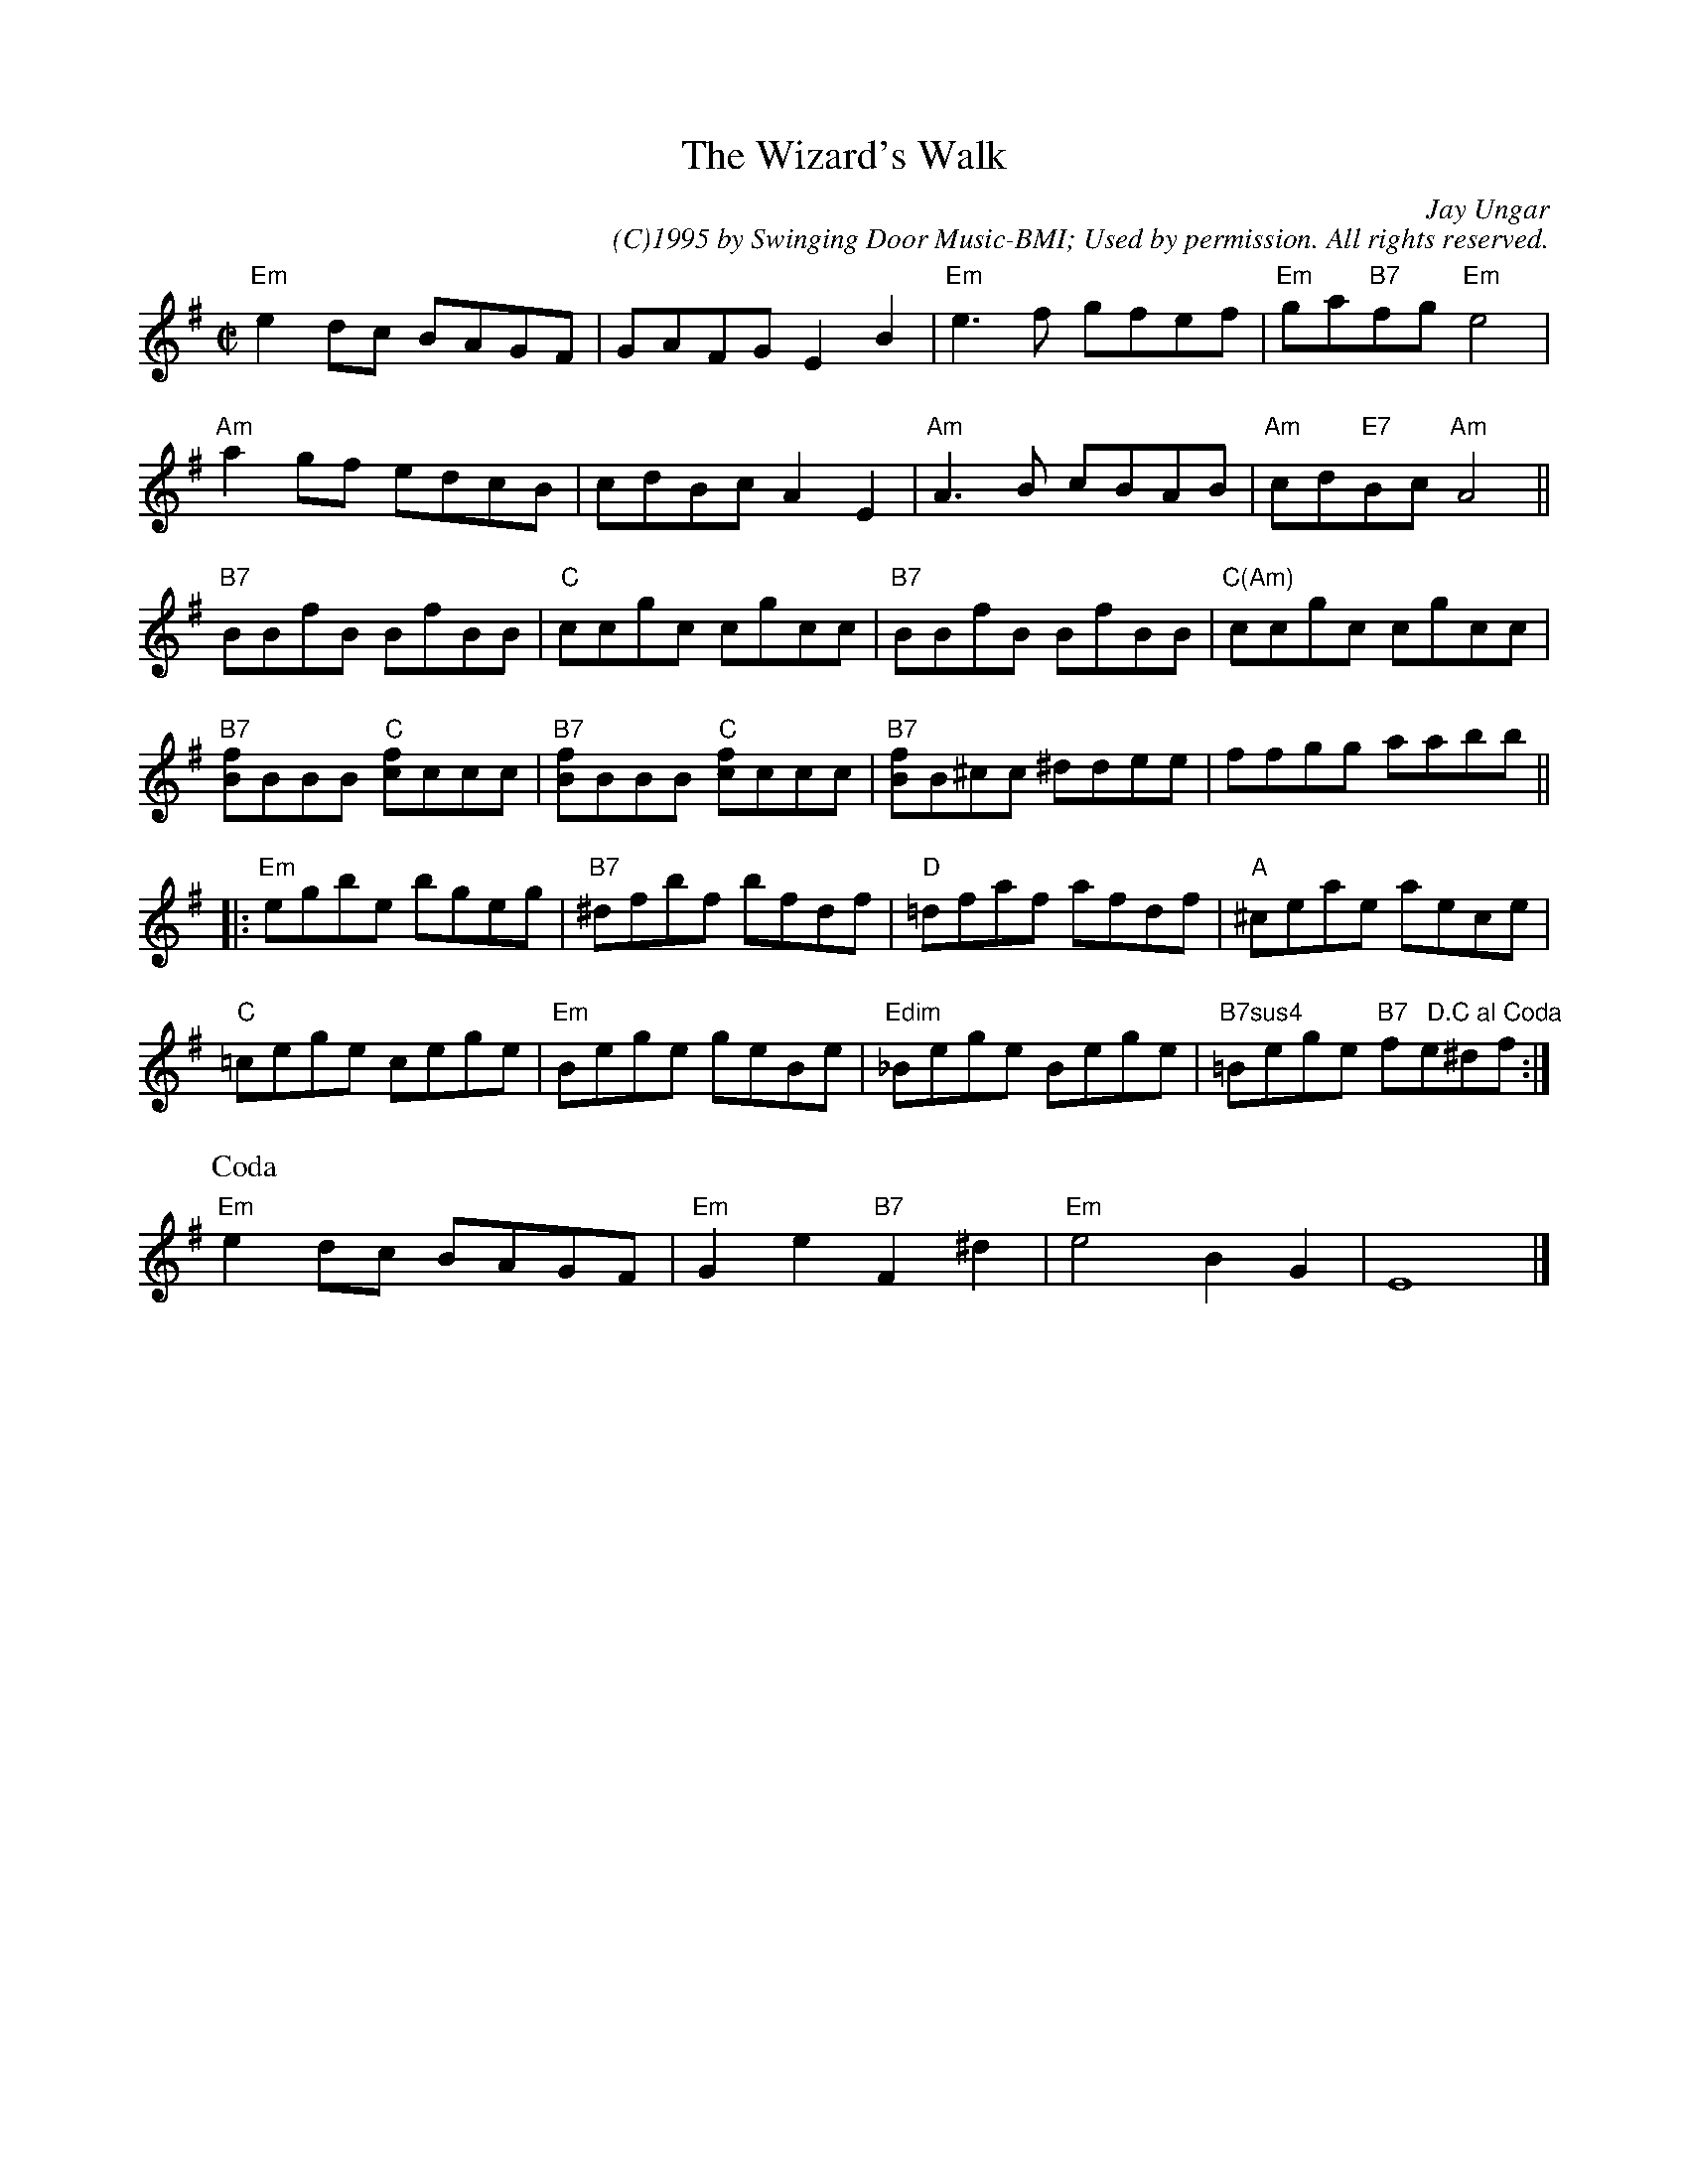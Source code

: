 X:10
T:The Wizard's Walk
C:Jay Ungar
C: (C)1995 by Swinging Door Music-BMI; Used by permission. All rights reserved. 
M:C|
K:G
"Em"e2 dc BAGF | GAFG E2 B2 | "Em"e3 f gfef | "Em"ga"B7"fg "Em"e4 |
"Am"a2 gf edcB | cdBc A2 E2 | "Am"A3 B cBAB |  "Am"cd"E7"Bc "Am"A4 ||
"B7"BBfB BfBB | "C"ccgc cgcc | "B7"BBfB BfBB | "C(Am)"ccgc cgcc |
"B7"[Bf]BBB "C"[cf]ccc | "B7"[Bf]BBB "C"[cf]ccc | "B7"[Bf]B^cc ^ddee | ffgg aabb ||
|:"Em"egbe bgeg | "B7"^dfbf bfdf | "D"=dfaf afdf | "A"^ceae aece |
 "C"=cege cege | "Em"Bege geBe | "Edim"_Bege Bege |"B7sus4"=Bege "B7"f"  D.C al Coda"e^df :|
P:Coda
"Em"e2 dc BAGF | "Em"G2 e2 "B7"F2 ^d2 | "Em"e4 B2 G2 | E8 |]
